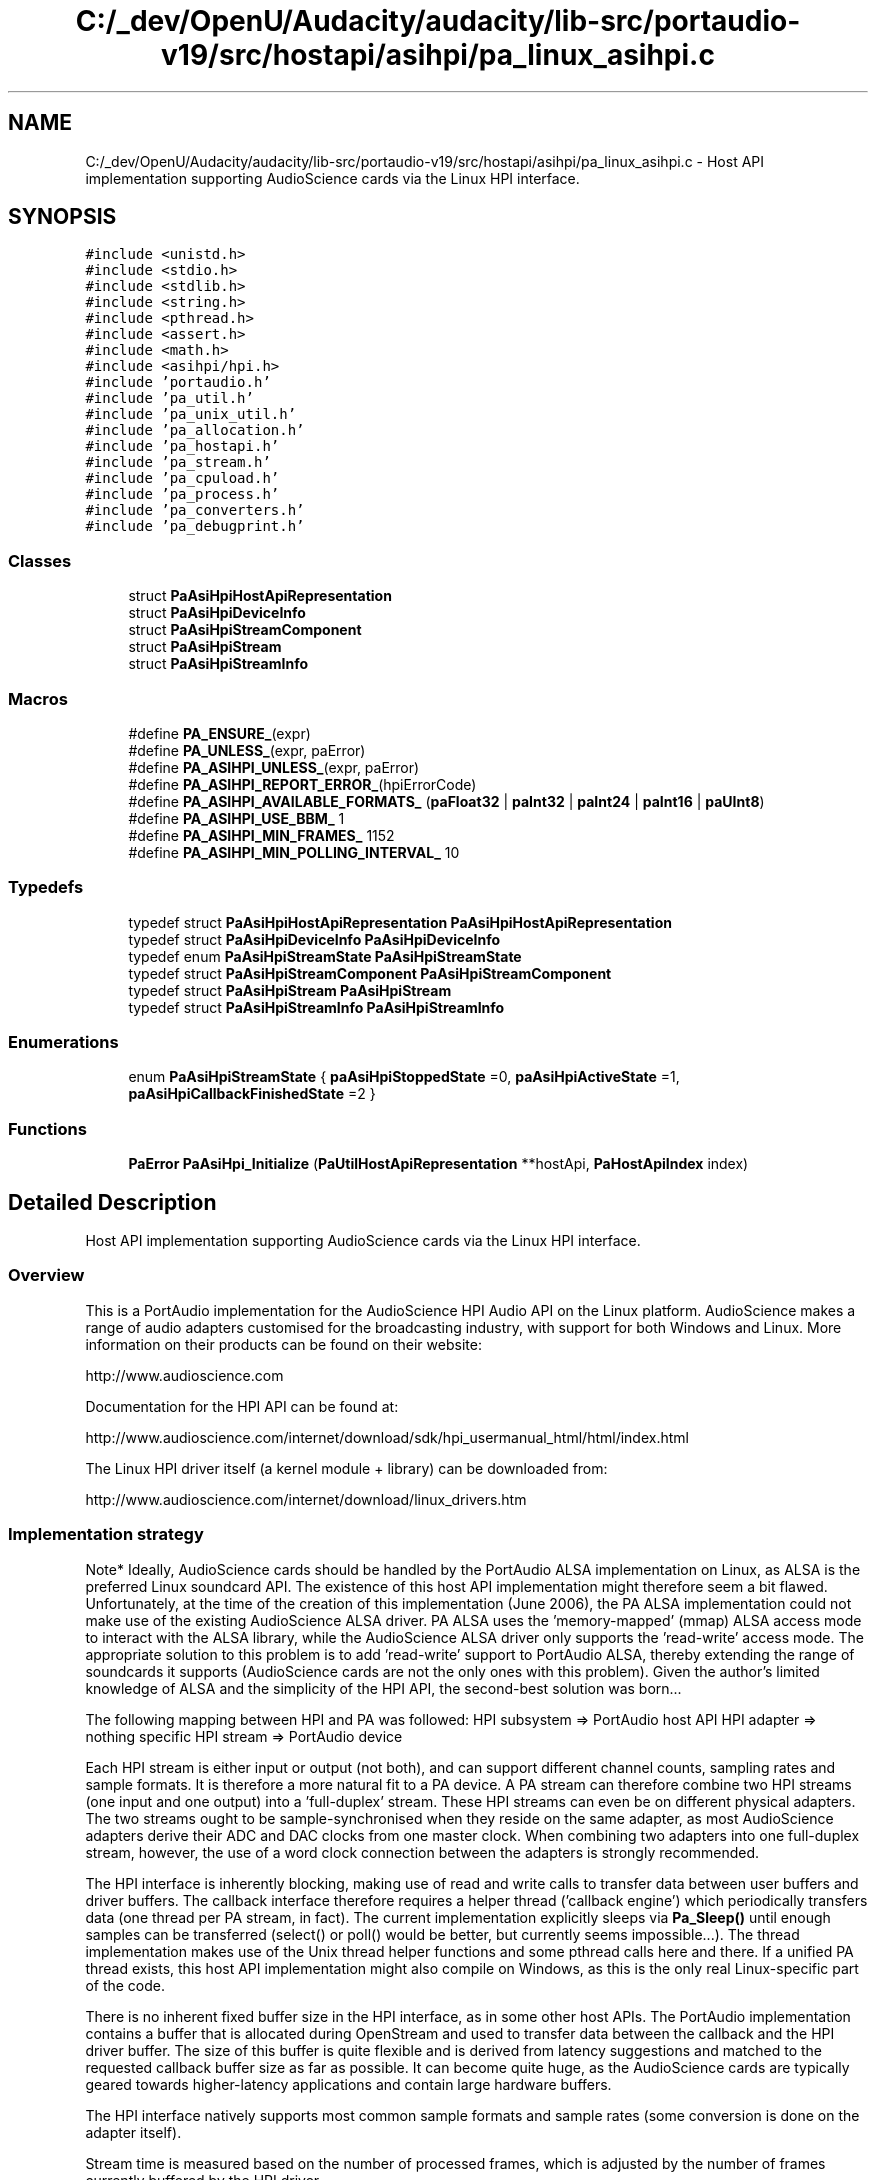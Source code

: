.TH "C:/_dev/OpenU/Audacity/audacity/lib-src/portaudio-v19/src/hostapi/asihpi/pa_linux_asihpi.c" 3 "Thu Apr 28 2016" "Audacity" \" -*- nroff -*-
.ad l
.nh
.SH NAME
C:/_dev/OpenU/Audacity/audacity/lib-src/portaudio-v19/src/hostapi/asihpi/pa_linux_asihpi.c \- Host API implementation supporting AudioScience cards via the Linux HPI interface\&.  

.SH SYNOPSIS
.br
.PP
\fC#include <unistd\&.h>\fP
.br
\fC#include <stdio\&.h>\fP
.br
\fC#include <stdlib\&.h>\fP
.br
\fC#include <string\&.h>\fP
.br
\fC#include <pthread\&.h>\fP
.br
\fC#include <assert\&.h>\fP
.br
\fC#include <math\&.h>\fP
.br
\fC#include <asihpi/hpi\&.h>\fP
.br
\fC#include 'portaudio\&.h'\fP
.br
\fC#include 'pa_util\&.h'\fP
.br
\fC#include 'pa_unix_util\&.h'\fP
.br
\fC#include 'pa_allocation\&.h'\fP
.br
\fC#include 'pa_hostapi\&.h'\fP
.br
\fC#include 'pa_stream\&.h'\fP
.br
\fC#include 'pa_cpuload\&.h'\fP
.br
\fC#include 'pa_process\&.h'\fP
.br
\fC#include 'pa_converters\&.h'\fP
.br
\fC#include 'pa_debugprint\&.h'\fP
.br

.SS "Classes"

.in +1c
.ti -1c
.RI "struct \fBPaAsiHpiHostApiRepresentation\fP"
.br
.ti -1c
.RI "struct \fBPaAsiHpiDeviceInfo\fP"
.br
.ti -1c
.RI "struct \fBPaAsiHpiStreamComponent\fP"
.br
.ti -1c
.RI "struct \fBPaAsiHpiStream\fP"
.br
.ti -1c
.RI "struct \fBPaAsiHpiStreamInfo\fP"
.br
.in -1c
.SS "Macros"

.in +1c
.ti -1c
.RI "#define \fBPA_ENSURE_\fP(expr)"
.br
.ti -1c
.RI "#define \fBPA_UNLESS_\fP(expr,  paError)"
.br
.ti -1c
.RI "#define \fBPA_ASIHPI_UNLESS_\fP(expr,  paError)"
.br
.ti -1c
.RI "#define \fBPA_ASIHPI_REPORT_ERROR_\fP(hpiErrorCode)"
.br
.ti -1c
.RI "#define \fBPA_ASIHPI_AVAILABLE_FORMATS_\fP   (\fBpaFloat32\fP | \fBpaInt32\fP | \fBpaInt24\fP | \fBpaInt16\fP | \fBpaUInt8\fP)"
.br
.ti -1c
.RI "#define \fBPA_ASIHPI_USE_BBM_\fP   1"
.br
.ti -1c
.RI "#define \fBPA_ASIHPI_MIN_FRAMES_\fP   1152"
.br
.ti -1c
.RI "#define \fBPA_ASIHPI_MIN_POLLING_INTERVAL_\fP   10"
.br
.in -1c
.SS "Typedefs"

.in +1c
.ti -1c
.RI "typedef struct \fBPaAsiHpiHostApiRepresentation\fP \fBPaAsiHpiHostApiRepresentation\fP"
.br
.ti -1c
.RI "typedef struct \fBPaAsiHpiDeviceInfo\fP \fBPaAsiHpiDeviceInfo\fP"
.br
.ti -1c
.RI "typedef enum \fBPaAsiHpiStreamState\fP \fBPaAsiHpiStreamState\fP"
.br
.ti -1c
.RI "typedef struct \fBPaAsiHpiStreamComponent\fP \fBPaAsiHpiStreamComponent\fP"
.br
.ti -1c
.RI "typedef struct \fBPaAsiHpiStream\fP \fBPaAsiHpiStream\fP"
.br
.ti -1c
.RI "typedef struct \fBPaAsiHpiStreamInfo\fP \fBPaAsiHpiStreamInfo\fP"
.br
.in -1c
.SS "Enumerations"

.in +1c
.ti -1c
.RI "enum \fBPaAsiHpiStreamState\fP { \fBpaAsiHpiStoppedState\fP =0, \fBpaAsiHpiActiveState\fP =1, \fBpaAsiHpiCallbackFinishedState\fP =2 }"
.br
.in -1c
.SS "Functions"

.in +1c
.ti -1c
.RI "\fBPaError\fP \fBPaAsiHpi_Initialize\fP (\fBPaUtilHostApiRepresentation\fP **hostApi, \fBPaHostApiIndex\fP index)"
.br
.in -1c
.SH "Detailed Description"
.PP 
Host API implementation supporting AudioScience cards via the Linux HPI interface\&. 


.SS "Overview"
.PP
This is a PortAudio implementation for the AudioScience HPI Audio API on the Linux platform\&. AudioScience makes a range of audio adapters customised for the broadcasting industry, with support for both Windows and Linux\&. More information on their products can be found on their website: 
.PP
.nf
http://www.audioscience.com

.fi
.PP
.PP
Documentation for the HPI API can be found at: 
.PP
.nf
http://www.audioscience.com/internet/download/sdk/hpi_usermanual_html/html/index.html

.fi
.PP
.PP
The Linux HPI driver itself (a kernel module + library) can be downloaded from: 
.PP
.nf
http://www.audioscience.com/internet/download/linux_drivers.htm

.fi
.PP
.PP
.SS "Implementation strategy"
.PP
Note* Ideally, AudioScience cards should be handled by the PortAudio ALSA implementation on Linux, as ALSA is the preferred Linux soundcard API\&. The existence of this host API implementation might therefore seem a bit flawed\&. Unfortunately, at the time of the creation of this implementation (June 2006), the PA ALSA implementation could not make use of the existing AudioScience ALSA driver\&. PA ALSA uses the 'memory-mapped' (mmap) ALSA access mode to interact with the ALSA library, while the AudioScience ALSA driver only supports the 'read-write' access mode\&. The appropriate solution to this problem is to add 'read-write' support to PortAudio ALSA, thereby extending the range of soundcards it supports (AudioScience cards are not the only ones with this problem)\&. Given the author's limited knowledge of ALSA and the simplicity of the HPI API, the second-best solution was born\&.\&.\&.
.PP
The following mapping between HPI and PA was followed: HPI subsystem => PortAudio host API HPI adapter => nothing specific HPI stream => PortAudio device
.PP
Each HPI stream is either input or output (not both), and can support different channel counts, sampling rates and sample formats\&. It is therefore a more natural fit to a PA device\&. A PA stream can therefore combine two HPI streams (one input and one output) into a 'full-duplex' stream\&. These HPI streams can even be on different physical adapters\&. The two streams ought to be sample-synchronised when they reside on the same adapter, as most AudioScience adapters derive their ADC and DAC clocks from one master clock\&. When combining two adapters into one full-duplex stream, however, the use of a word clock connection between the adapters is strongly recommended\&.
.PP
The HPI interface is inherently blocking, making use of read and write calls to transfer data between user buffers and driver buffers\&. The callback interface therefore requires a helper thread ('callback engine') which periodically transfers data (one thread per PA stream, in fact)\&. The current implementation explicitly sleeps via \fBPa_Sleep()\fP until enough samples can be transferred (select() or poll() would be better, but currently seems impossible\&.\&.\&.)\&. The thread implementation makes use of the Unix thread helper functions and some pthread calls here and there\&. If a unified PA thread exists, this host API implementation might also compile on Windows, as this is the only real Linux-specific part of the code\&.
.PP
There is no inherent fixed buffer size in the HPI interface, as in some other host APIs\&. The PortAudio implementation contains a buffer that is allocated during OpenStream and used to transfer data between the callback and the HPI driver buffer\&. The size of this buffer is quite flexible and is derived from latency suggestions and matched to the requested callback buffer size as far as possible\&. It can become quite huge, as the AudioScience cards are typically geared towards higher-latency applications and contain large hardware buffers\&.
.PP
The HPI interface natively supports most common sample formats and sample rates (some conversion is done on the adapter itself)\&.
.PP
Stream time is measured based on the number of processed frames, which is adjusted by the number of frames currently buffered by the HPI driver\&.
.PP
There is basic support for detecting overflow and underflow\&. The HPI interface does not explicitly indicate this, so thresholds on buffer levels are used in combination with stream state\&. Recovery from overflow and underflow is left to the PA client\&.
.PP
Blocking streams are also implemented\&. It makes use of the same polling routines that the callback interface uses, in order to prevent the allocation of variable-sized buffers during reading and writing\&. The framesPerBuffer parameter is therefore still relevant, and this can be increased in the blocking case to improve efficiency\&.
.PP
The implementation contains extensive reporting macros (slightly modified PA_ENSURE and PA_UNLESS versions) and a useful stream dump routine to provide debugging feedback\&.
.PP
Output buffer priming via the user callback (i\&.e\&. paPrimeOutputBuffersUsingStreamCallback and friends) is not implemented yet\&. All output is primed with silence\&. 
.PP
Definition in file \fBpa_linux_asihpi\&.c\fP\&.
.SH "Macro Definition Documentation"
.PP 
.SS "#define PA_ASIHPI_AVAILABLE_FORMATS_   (\fBpaFloat32\fP | \fBpaInt32\fP | \fBpaInt24\fP | \fBpaInt16\fP | \fBpaUInt8\fP)"
\fBSample\fP formats available natively on AudioScience hardware 
.PP
Definition at line 242 of file pa_linux_asihpi\&.c\&.
.SS "#define PA_ASIHPI_MIN_FRAMES_   1152"
Minimum number of frames in HPI buffer (for either data or available space)\&. If buffer contains less data/space, it indicates xrun or completion\&. 
.PP
Definition at line 247 of file pa_linux_asihpi\&.c\&.
.SS "#define PA_ASIHPI_MIN_POLLING_INTERVAL_   10"
Minimum polling interval in milliseconds, which determines minimum host buffer size 
.PP
Definition at line 249 of file pa_linux_asihpi\&.c\&.
.SS "#define PA_ASIHPI_REPORT_ERROR_(hpiErrorCode)"
\fBValue:\fP
.PP
.nf
do { \
        char szError[256]; \
        HPI_GetErrorText( hpiError, szError ); \
        PA_DEBUG(( "HPI error %d occurred: %s\n", hpiError, szError )); \
        /* PaUtil_SetLastHostErrorInfo should only be used in the main thread */ \
        if( pthread_equal( pthread_self(), paUnixMainThread ) ) \
    { \
        PaUtil_SetLastHostErrorInfo( paInDevelopment, (hpiErrorCode), szError ); \
    } \
    } while( 0 );
.fi
Report HPI error code and text 
.PP
Definition at line 227 of file pa_linux_asihpi\&.c\&.
.SS "#define PA_ASIHPI_UNLESS_(expr, paError)"
\fBValue:\fP
.PP
.nf
do { \
        hpi_err_t hpiError = (expr); \
        /* If HPI error occurred */ \
        if( UNLIKELY( hpiError ) ) \
        { \
        char szError[256]; \
        HPI_GetErrorText( hpiError, szError ); \
        PA_DEBUG(( "HPI error %d occurred: %s\n", hpiError, szError )); \
        /* This message will always be displayed, even if debug info is disabled */ \
            PA_DEBUG(( "Expression '" #expr "' failed in '" __FILE__ "', line: " STRINGIZE( __LINE__ ) "\n" )); \
            if( (paError) == paUnanticipatedHostError ) \
        { \
            PA_DEBUG(( "Host error description: %s\n", szError )); \
            /* PaUtil_SetLastHostErrorInfo should only be used in the main thread */ \
            if( pthread_equal( pthread_self(), paUnixMainThread ) ) \
                { \
            PaUtil_SetLastHostErrorInfo( paInDevelopment, hpiError, szError ); \
                } \
        } \
        /* If paNoError is specified, continue as usual */ \
            /* (useful if you only want to print out the debug messages above) */ \
        if( (paError) < 0 ) \
        { \
            result = (paError); \
            goto error; \
        } \
        } \
    } while( 0 );
.fi
Check return value of HPI function, and map it to PaError 
.PP
Definition at line 196 of file pa_linux_asihpi\&.c\&.
.SS "#define PA_ASIHPI_USE_BBM_   1"
Enable background bus mastering (BBM) for buffer transfers, if available (see HPI docs) 
.PP
Definition at line 244 of file pa_linux_asihpi\&.c\&.
.SS "#define PA_ENSURE_(expr)"
\fBValue:\fP
.PP
.nf
do { \
        PaError paError = (expr); \
        if( UNLIKELY( paError < paNoError ) ) \
        { \
            PA_DEBUG(( "Expression '" #expr "' failed in '" __FILE__ "', line: " STRINGIZE( __LINE__ ) "\n" )); \
            result = paError; \
            goto error; \
        } \
    } while (0);
.fi
Evaluate expression, and return on any PortAudio errors 
.PP
Definition at line 173 of file pa_linux_asihpi\&.c\&.
.SS "#define PA_UNLESS_(expr, paError)"
\fBValue:\fP
.PP
.nf
do { \
        if( UNLIKELY( (expr) == 0 ) ) \
        { \
            PA_DEBUG(( "Expression '" #expr "' failed in '" __FILE__ "', line: " STRINGIZE( __LINE__ ) "\n" )); \
            result = (paError); \
            goto error; \
        } \
    } while( 0 );
.fi
Assert expression, else return the provided PaError 
.PP
Definition at line 185 of file pa_linux_asihpi\&.c\&.
.SH "Typedef Documentation"
.PP 
.SS "typedef struct \fBPaAsiHpiDeviceInfo\fP
 \fBPaAsiHpiDeviceInfo\fP"
Device data 
.SS "typedef struct \fBPaAsiHpiHostApiRepresentation\fP
 \fBPaAsiHpiHostApiRepresentation\fP"
Host API global data 
.SS "typedef struct \fBPaAsiHpiStream\fP
 \fBPaAsiHpiStream\fP"
Stream data 
.SS "typedef struct \fBPaAsiHpiStreamComponent\fP
 \fBPaAsiHpiStreamComponent\fP"
Stream component data (associated with one direction, i\&.e\&. either input or output) 
.SS "typedef struct \fBPaAsiHpiStreamInfo\fP
 \fBPaAsiHpiStreamInfo\fP"
Stream state information, collected together for convenience 
.SS "typedef enum \fBPaAsiHpiStreamState\fP
 \fBPaAsiHpiStreamState\fP"
Stream state as defined by PortAudio\&. It seems that the host API implementation has to keep track of the PortAudio stream state\&. Please note that this is NOT the same as the state of the underlying HPI stream\&. By separating these two concepts, a lot of flexibility is gained\&. There is a rough match between the two, of course, but forcing a precise match is difficult\&. For example, HPI_STATE_DRAINED can occur during the Active state of PortAudio (due to underruns) and also during CallBackFinished in the case of an output stream\&. Similarly, HPI_STATE_STOPPED mostly coincides with the Stopped PortAudio state, by may also occur in the CallbackFinished state when recording is finished\&.
.PP
Here is a rough match-up:
.PP
PortAudio state => HPI state 
.PP
 Active => HPI_STATE_RECORDING, HPI_STATE_PLAYING, (HPI_STATE_DRAINED) Stopped => HPI_STATE_STOPPED CallbackFinished => HPI_STATE_STOPPED, HPI_STATE_DRAINED 
.SH "Enumeration Type Documentation"
.PP 
.SS "enum \fBPaAsiHpiStreamState\fP"
Stream state as defined by PortAudio\&. It seems that the host API implementation has to keep track of the PortAudio stream state\&. Please note that this is NOT the same as the state of the underlying HPI stream\&. By separating these two concepts, a lot of flexibility is gained\&. There is a rough match between the two, of course, but forcing a precise match is difficult\&. For example, HPI_STATE_DRAINED can occur during the Active state of PortAudio (due to underruns) and also during CallBackFinished in the case of an output stream\&. Similarly, HPI_STATE_STOPPED mostly coincides with the Stopped PortAudio state, by may also occur in the CallbackFinished state when recording is finished\&.
.PP
Here is a rough match-up:
.PP
PortAudio state => HPI state 
.PP
 Active => HPI_STATE_RECORDING, HPI_STATE_PLAYING, (HPI_STATE_DRAINED) Stopped => HPI_STATE_STOPPED CallbackFinished => HPI_STATE_STOPPED, HPI_STATE_DRAINED 
.PP
\fBEnumerator\fP
.in +1c
.TP
\fB\fIpaAsiHpiStoppedState \fP\fP
.TP
\fB\fIpaAsiHpiActiveState \fP\fP
.TP
\fB\fIpaAsiHpiCallbackFinishedState \fP\fP
.PP
Definition at line 315 of file pa_linux_asihpi\&.c\&.
.SH "Function Documentation"
.PP 
.SS "\fBPaError\fP PaAsiHpi_Initialize (\fBPaUtilHostApiRepresentation\fP ** hostApi, \fBPaHostApiIndex\fP hostApiIndex)"
Initialize host API implementation\&. This is the only function exported beyond this file\&. It is called by PortAudio to initialize the host API\&. It stores API info, finds and registers all devices, and sets up callback and blocking interfaces\&.
.PP
\fBParameters:\fP
.RS 4
\fIhostApi\fP Pointer to host API struct
.br
\fIhostApiIndex\fP Index of current (HPI) host API
.RE
.PP
\fBReturns:\fP
.RS 4
PortAudio error code 
.RE
.PP

.PP
Definition at line 727 of file pa_linux_asihpi\&.c\&.
.SH "Author"
.PP 
Generated automatically by Doxygen for Audacity from the source code\&.
